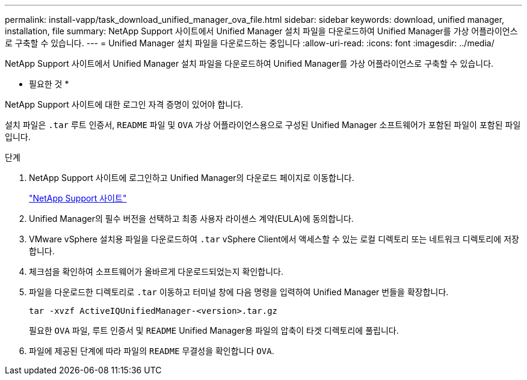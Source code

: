 ---
permalink: install-vapp/task_download_unified_manager_ova_file.html 
sidebar: sidebar 
keywords: download, unified manager, installation, file 
summary: NetApp Support 사이트에서 Unified Manager 설치 파일을 다운로드하여 Unified Manager를 가상 어플라이언스로 구축할 수 있습니다. 
---
= Unified Manager 설치 파일을 다운로드하는 중입니다
:allow-uri-read: 
:icons: font
:imagesdir: ../media/


[role="lead"]
NetApp Support 사이트에서 Unified Manager 설치 파일을 다운로드하여 Unified Manager를 가상 어플라이언스로 구축할 수 있습니다.

* 필요한 것 *

NetApp Support 사이트에 대한 로그인 자격 증명이 있어야 합니다.

설치 파일은 `.tar` 루트 인증서, `README` 파일 및 `OVA` 가상 어플라이언스용으로 구성된 Unified Manager 소프트웨어가 포함된 파일이 포함된 파일입니다.

.단계
. NetApp Support 사이트에 로그인하고 Unified Manager의 다운로드 페이지로 이동합니다.
+
https://mysupport.netapp.com/site/products/all/details/activeiq-unified-manager/downloads-tab["NetApp Support 사이트"]

. Unified Manager의 필수 버전을 선택하고 최종 사용자 라이센스 계약(EULA)에 동의합니다.
. VMware vSphere 설치용 파일을 다운로드하여 `.tar` vSphere Client에서 액세스할 수 있는 로컬 디렉토리 또는 네트워크 디렉토리에 저장합니다.
. 체크섬을 확인하여 소프트웨어가 올바르게 다운로드되었는지 확인합니다.
. 파일을 다운로드한 디렉토리로 `.tar` 이동하고 터미널 창에 다음 명령을 입력하여 Unified Manager 번들을 확장합니다.
+
[listing]
----
tar -xvzf ActiveIQUnifiedManager-<version>.tar.gz
----
+
필요한 `OVA` 파일, 루트 인증서 및 `README` Unified Manager용 파일의 압축이 타겟 디렉토리에 풀립니다.

. 파일에 제공된 단계에 따라 파일의 `README` 무결성을 확인합니다 `OVA`.

